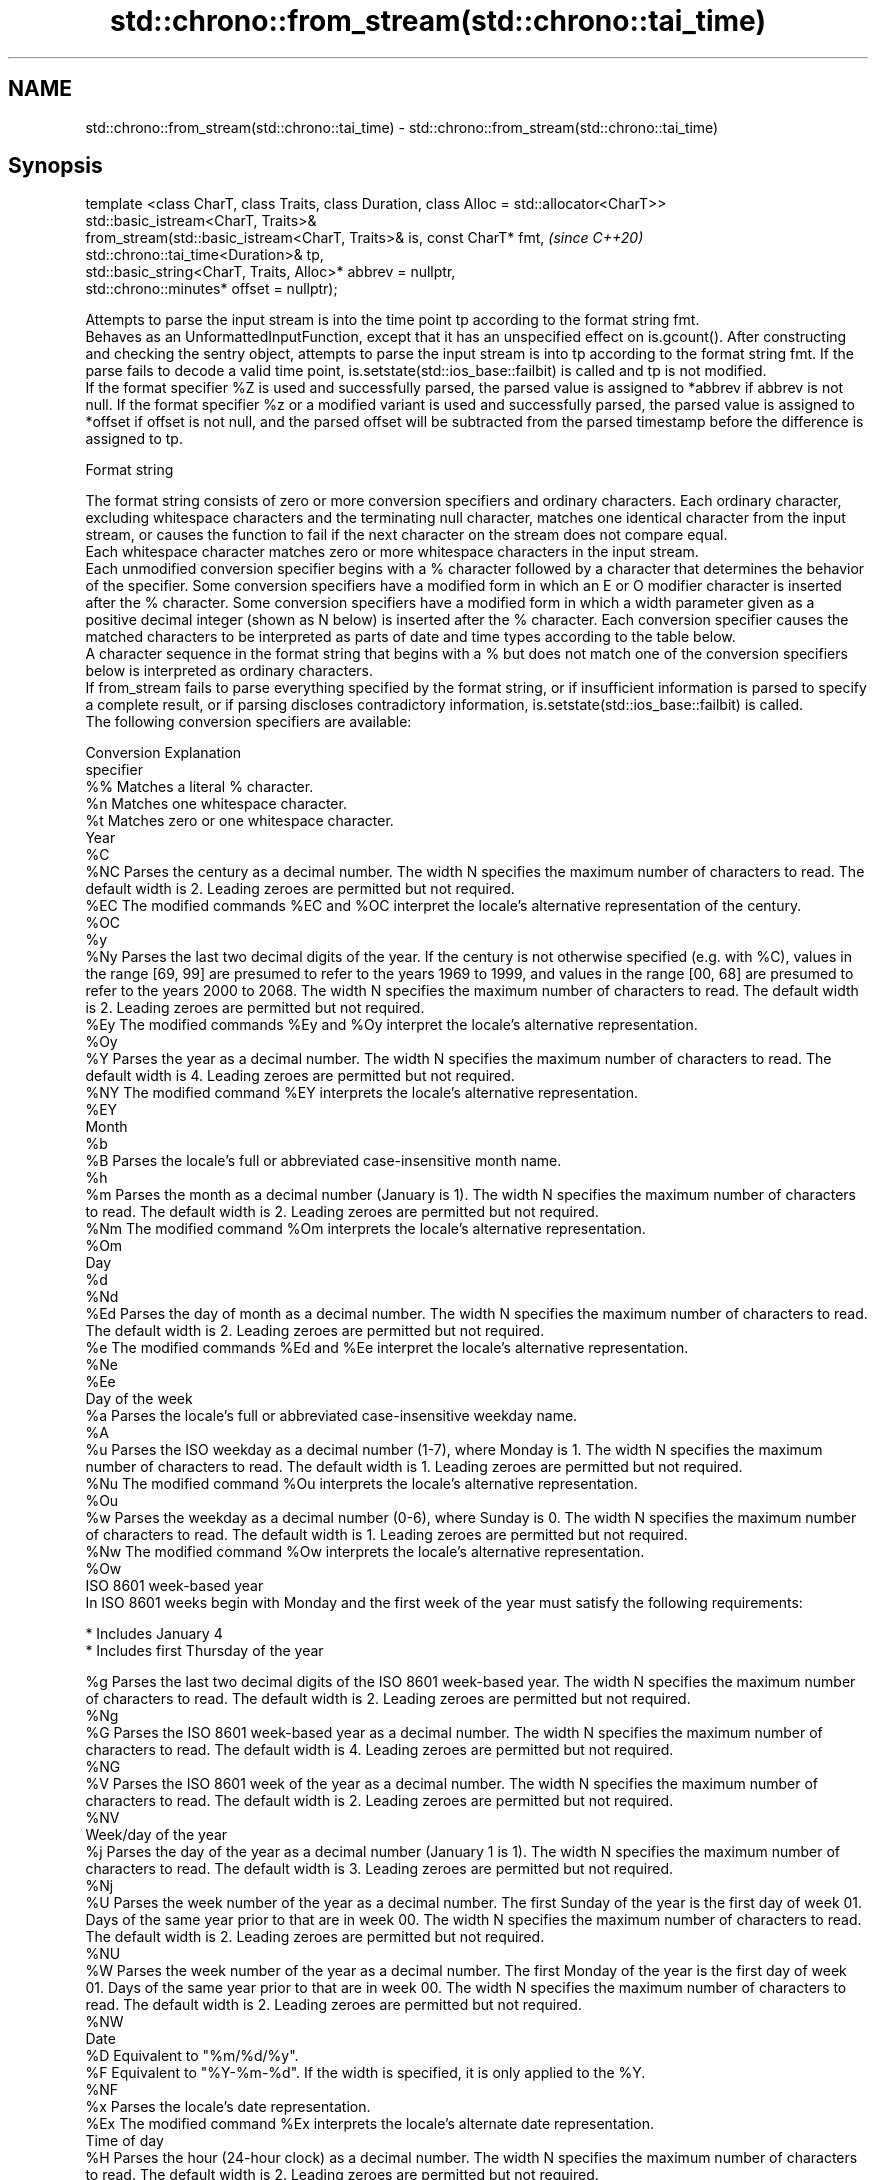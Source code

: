 .TH std::chrono::from_stream(std::chrono::tai_time) 3 "2020.03.24" "http://cppreference.com" "C++ Standard Libary"
.SH NAME
std::chrono::from_stream(std::chrono::tai_time) \- std::chrono::from_stream(std::chrono::tai_time)

.SH Synopsis

  template <class CharT, class Traits, class Duration, class Alloc = std::allocator<CharT>>
  std::basic_istream<CharT, Traits>&
  from_stream(std::basic_istream<CharT, Traits>& is, const CharT* fmt,                       \fI(since C++20)\fP
  std::chrono::tai_time<Duration>& tp,
  std::basic_string<CharT, Traits, Alloc>* abbrev = nullptr,
  std::chrono::minutes* offset = nullptr);

  Attempts to parse the input stream is into the time point tp according to the format string fmt.
  Behaves as an UnformattedInputFunction, except that it has an unspecified effect on is.gcount(). After constructing and checking the sentry object, attempts to parse the input stream is into tp according to the format string fmt. If the parse fails to decode a valid time point, is.setstate(std::ios_base::failbit) is called and tp is not modified.
  If the format specifier %Z is used and successfully parsed, the parsed value is assigned to *abbrev if abbrev is not null. If the format specifier %z or a modified variant is used and successfully parsed, the parsed value is assigned to *offset if offset is not null, and the parsed offset will be subtracted from the parsed timestamp before the difference is assigned to tp.

  Format string

  The format string consists of zero or more conversion specifiers and ordinary characters. Each ordinary character, excluding whitespace characters and the terminating null character, matches one identical character from the input stream, or causes the function to fail if the next character on the stream does not compare equal.
  Each whitespace character matches zero or more whitespace characters in the input stream.
  Each unmodified conversion specifier begins with a % character followed by a character that determines the behavior of the specifier. Some conversion specifiers have a modified form in which an E or O modifier character is inserted after the % character. Some conversion specifiers have a modified form in which a width parameter given as a positive decimal integer (shown as N below) is inserted after the % character. Each conversion specifier causes the matched characters to be interpreted as parts of date and time types according to the table below.
  A character sequence in the format string that begins with a % but does not match one of the conversion specifiers below is interpreted as ordinary characters.
  If from_stream fails to parse everything specified by the format string, or if insufficient information is parsed to specify a complete result, or if parsing discloses contradictory information, is.setstate(std::ios_base::failbit) is called.
  The following conversion specifiers are available:

  Conversion Explanation
  specifier
  %%         Matches a literal % character.
  %n         Matches one whitespace character.
  %t         Matches zero or one whitespace character.
  Year
  %C
  %NC        Parses the century as a decimal number. The width N specifies the maximum number of characters to read. The default width is 2. Leading zeroes are permitted but not required.
  %EC        The modified commands %EC and %OC interpret the locale's alternative representation of the century.
  %OC
  %y
  %Ny        Parses the last two decimal digits of the year. If the century is not otherwise specified (e.g. with %C), values in the range [69, 99] are presumed to refer to the years 1969 to 1999, and values in the range [00, 68] are presumed to refer to the years 2000 to 2068. The width N specifies the maximum number of characters to read. The default width is 2. Leading zeroes are permitted but not required.
  %Ey        The modified commands %Ey and %Oy interpret the locale's alternative representation.
  %Oy
  %Y         Parses the year as a decimal number. The width N specifies the maximum number of characters to read. The default width is 4. Leading zeroes are permitted but not required.
  %NY        The modified command %EY interprets the locale's alternative representation.
  %EY
  Month
  %b
  %B         Parses the locale's full or abbreviated case-insensitive month name.
  %h
  %m         Parses the month as a decimal number (January is 1). The width N specifies the maximum number of characters to read. The default width is 2. Leading zeroes are permitted but not required.
  %Nm        The modified command %Om interprets the locale's alternative representation.
  %Om
  Day
  %d
  %Nd
  %Ed        Parses the day of month as a decimal number. The width N specifies the maximum number of characters to read. The default width is 2. Leading zeroes are permitted but not required.
  %e         The modified commands %Ed and %Ee interpret the locale's alternative representation.
  %Ne
  %Ee
  Day of the week
  %a         Parses the locale's full or abbreviated case-insensitive weekday name.
  %A
  %u         Parses the ISO weekday as a decimal number (1-7), where Monday is 1. The width N specifies the maximum number of characters to read. The default width is 1. Leading zeroes are permitted but not required.
  %Nu        The modified command %Ou interprets the locale's alternative representation.
  %Ou
  %w         Parses the weekday as a decimal number (0-6), where Sunday is 0. The width N specifies the maximum number of characters to read. The default width is 1. Leading zeroes are permitted but not required.
  %Nw        The modified command %Ow interprets the locale's alternative representation.
  %Ow
  ISO 8601 week-based year
  In ISO 8601 weeks begin with Monday and the first week of the year must satisfy the following requirements:

  * Includes January 4
  * Includes first Thursday of the year

  %g         Parses the last two decimal digits of the ISO 8601 week-based year. The width N specifies the maximum number of characters to read. The default width is 2. Leading zeroes are permitted but not required.
  %Ng
  %G         Parses the ISO 8601 week-based year as a decimal number. The width N specifies the maximum number of characters to read. The default width is 4. Leading zeroes are permitted but not required.
  %NG
  %V         Parses the ISO 8601 week of the year as a decimal number. The width N specifies the maximum number of characters to read. The default width is 2. Leading zeroes are permitted but not required.
  %NV
  Week/day of the year
  %j         Parses the day of the year as a decimal number (January 1 is 1). The width N specifies the maximum number of characters to read. The default width is 3. Leading zeroes are permitted but not required.
  %Nj
  %U         Parses the week number of the year as a decimal number. The first Sunday of the year is the first day of week 01. Days of the same year prior to that are in week 00. The width N specifies the maximum number of characters to read. The default width is 2. Leading zeroes are permitted but not required.
  %NU
  %W         Parses the week number of the year as a decimal number. The first Monday of the year is the first day of week 01. Days of the same year prior to that are in week 00. The width N specifies the maximum number of characters to read. The default width is 2. Leading zeroes are permitted but not required.
  %NW
  Date
  %D         Equivalent to "%m/%d/%y".
  %F         Equivalent to "%Y-%m-%d". If the width is specified, it is only applied to the %Y.
  %NF
  %x         Parses the locale's date representation.
  %Ex        The modified command %Ex interprets the locale's alternate date representation.
  Time of day
  %H         Parses the hour (24-hour clock) as a decimal number. The width N specifies the maximum number of characters to read. The default width is 2. Leading zeroes are permitted but not required.
  %NH        The modified command %OH interprets the locale's alternative representation.
  %OH
  %I         Parses the hour (12-hour clock) as a decimal number. The width N specifies the maximum number of characters to read. The default width is 2. Leading zeroes are permitted but not required.
  %NI
  %M         Parses the minute as a decimal number. The width N specifies the maximum number of characters to read. The default width is 2. Leading zeroes are permitted but not required.
  %NM        The modified command %OM interprets the locale's alternative representation.
  %OM
  %S         Parses the second as a decimal number. The width N specifies the maximum number of characters to read. The default width is 2 if Duration is convertible to std::chrono::seconds, otherwise it is determined by the decimal precision of Duration and the field is interpreted as a long double in a fixed format, with the decimal point character determined by the locale (if encountered). Leading zeroes are permitted but not required.
  %NS        The modified command %OS interprets the locale's alternative representation.
  %OS
  %p         Parses the locale's equivalent of the AM/PM designations associated with a 12-hour clock. The command %I must precede %p in the format string.
  %R         Equivalent to "%H:%M".
  %T         Equivalent to "%H:%M:%S".
  %r         Parses the locale's 12-hour clock time.
  %X         Parses the locale's time representation.
  %EX        The modified command %EX interprets the locale's alternate time representation.
.SH Miscellaneous
  %c         Parses the locale's date and time representation.
  %Ec        The modified command %Ec interprets the locale's alternative date and time representation.
  %z         Parses the offset from UTC in the format [+|-]hh[mm]. For example -0430 refers to 4 hours 30 minutes behind UTC and 04 refers to 4 hours ahead of UTC.
  %Ez        The modified commands %Ez and %Oz parses the format [+|-]h[h][:mm] (i.e., requiring a : between the hours and minutes and making the leading zero for hour optional).
  %Oz
  %Z         Parses the time zone abbreviation or name, taken as the longest sequence of characters that only contains the characters A through Z, a through z, 0 through 9, -, +, _, and /.


.SH Return value

  is.


.SH See also



  parse   parses a chrono object from a stream
          \fI(function template)\fP
  (C++20)




